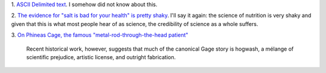 1. `ASCII Delimited text
<https://ronaldduncan.wordpress.com/2009/10/31/text-file-formats-ascii-delimited-text-not-csv-or-tab-delimited-text/>`__. I somehow did not know about this.

2. `The evidence for "salt is bad for your health" is pretty shaky
<http://www.economist.com/blogs/economist-explains/2014/04/economist-explains-12?fsrc=scn/fb/wl/bl/ee/tr/whysaltmaynotbesobadforyou>`__.
I'll say it again: the science of nutrition is very shaky and given that this
is what most people hear of as science, the credibility of science as a whole
suffers.

3. `On Phineas Cage, the famous "metal-rod-through-the-head patient"
<http://www.slate.com/articles/health_and_science/science/2014/05/phineas_gage_neuroscience_case_true_story_of_famous_frontal_lobe_patient.html>`__

    Recent historical work, however, suggests that much of the canonical Gage
    story is hogwash, a mélange of scientific prejudice, artistic license, and
    outright fabrication.

